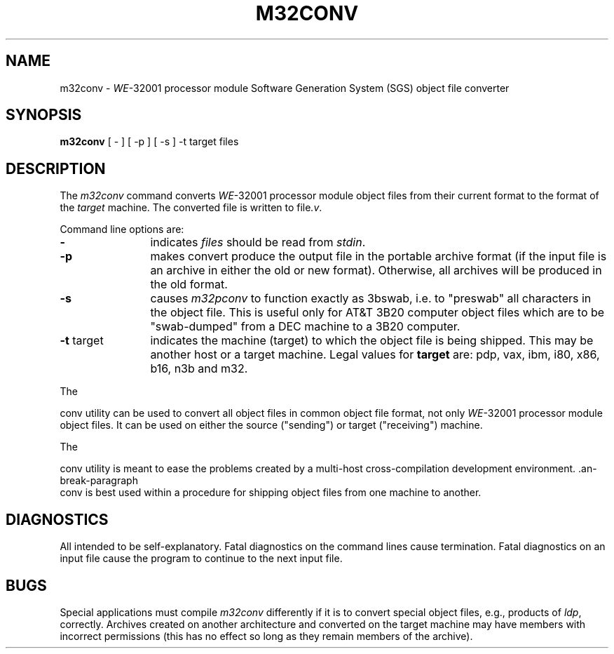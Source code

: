 .\" 
.\"									
.\"	Copyright (c) 1987,1988,1989,1990,1991,1992   AT&T		
.\"			All Rights Reserved				
.\"									
.\"	  THIS IS UNPUBLISHED PROPRIETARY SOURCE CODE OF AT&T.		
.\"	    The copyright notice above does not evidence any		
.\"	   actual or intended publication of such source code.		
.\"									
.\" 
.SA 1
.ds N \fIWE\fR-32001 processor module
.ds p m32
.ds P m32
.ds l libc.a
.ds ZZ APPLICATION DEVELOPMENT PACKAGE
.TH M32CONV 1
.SH NAME
\*pconv \- \*N Software Generation System (SGS) object file converter
.SH SYNOPSIS
.B \*pconv
[ - ] [ -p ] [ -s ] -t target files
.SH DESCRIPTION
The
.I \*pconv
command
converts \*N object files from their current format to the format
of the
.I target
machine.
The converted file is written to
file\c
.I .v\c
\&.
.PP
Command line options are:
.PP
.TP 12
.BR \-
indicates 
.I files
should be read from
.I stdin\c
\&.
.PP
.TP 12
.BR \-p
makes convert produce the output file in the portable archive format
(if the input file is an archive in either the old or new format).
Otherwise, all archives will be produced in the old format.
.PP
.TP 12
.BR \-s
causes \f2m32pconv\f1 to function exactly as 3bswab, i.e. to "preswab"
all characters in the object file.  This is useful only for AT&T 3B20 computer
object files which are to be "swab-dumped" from a DEC machine
to a 3B20 computer.
.PP
.TP 12
.BR \-t " target"
indicates the machine (target) to which the object file is being shipped.  This
may be another host or a target machine.  Legal values for
.B target
are: pdp, vax, ibm, i80, x86, b16, n3b and m32.
.PP
The
\*Pconv utility can be used to convert all object files in common object file
format, not only \*N object files. It can be used on either
the source ("sending") or target ("receiving") machine.
.PP
The
\*Pconv utility is meant to ease the problems created
by a multi-host cross-compilation development environment. \*Pconv is best
used within a procedure for shipping object files from one machine to
another.
.SH "DIAGNOSTICS"
All intended to be self-explanatory. Fatal diagnostics on the command
lines cause termination. Fatal diagnostics on an input file cause the
program to continue to the next input file.
.SH "BUGS"
Special applications must compile \f2m32conv\f1 differently
if it is to convert special object files, e.g., products of
.I ldp\c
\&,
correctly.
Archives created on another architecture and converted on the target
machine may have members with incorrect permissions (this has no effect
so long as they remain members of the archive).
